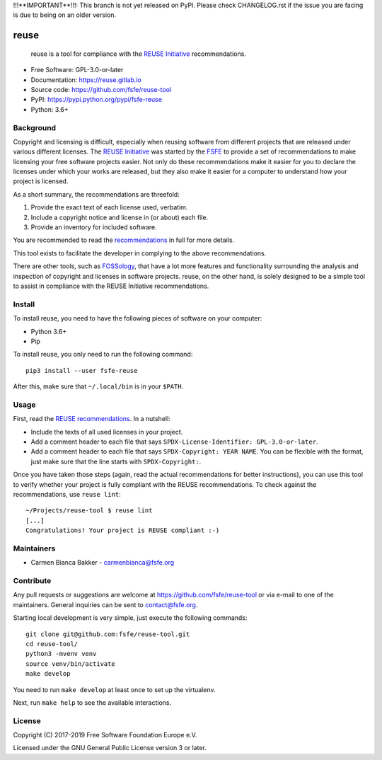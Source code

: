 ..
    SPDX-Copyright: 2017-2018  Free Software Foundation Europe e.V.

    SPDX-License-Identifier: CC-BY-SA-4.0


!!!**IMPORTANT**!!!: This branch is not yet released on PyPI. Please check
CHANGELOG.rst if the issue you are facing is due to being on an older version.

reuse
=====

|license| |version| |python| |reuse| |standard-readme| |status|

    reuse is a tool for compliance with the `REUSE
    Initiative <https://reuse.software/>`__ recommendations.

-  Free Software: GPL-3.0-or-later

-  Documentation: https://reuse.gitlab.io

-  Source code: https://github.com/fsfe/reuse-tool

-  PyPI: https://pypi.python.org/pypi/fsfe-reuse

-  Python: 3.6+

Background
----------

Copyright and licensing is difficult, especially when reusing software
from different projects that are released under various different
licenses. The `REUSE Initiative <https://reuse.software/>`__ was started
by the `FSFE <https://fsfe.org>`__ to provide a set of recommendations
to make licensing your free software projects easier. Not only do these
recommendations make it easier for you to declare the licenses under
which your works are released, but they also make it easier for a
computer to understand how your project is licensed.

As a short summary, the recommendations are threefold:

1. Provide the exact text of each license used, verbatim.

2. Include a copyright notice and license in (or about) each file.

3. Provide an inventory for included software.

You are recommended to read the
`recommendations <https://reuse.software/practices/>`__ in full for more
details.

This tool exists to facilitate the developer in complying to the above
recommendations.

There are other tools, such as
`FOSSology <https://www.fossology.org/>`__, that have a lot more
features and functionality surrounding the analysis and inspection of
copyright and licenses in software projects. reuse, on the other hand,
is solely designed to be a simple tool to assist in compliance with the
REUSE Initiative recommendations.

Install
-------

To install reuse, you need to have the following pieces of software on
your computer:

-  Python 3.6+

-  Pip

To install reuse, you only need to run the following command::

    pip3 install --user fsfe-reuse

After this, make sure that ``~/.local/bin`` is in your ``$PATH``.

Usage
-----

First, read the `REUSE
recommendations <https://reuse.software/practices/>`__. In a nutshell:

-  Include the texts of all used licenses in your project.

-  Add a comment header to each file that says ``SPDX-License-Identifier:
   GPL-3.0-or-later``.

-  Add a comment header to each file that says ``SPDX-Copyright: YEAR NAME``.
   You can be flexible with the format, just make sure that the line starts
   with ``SPDX-Copyright:``.

Once you have taken those steps (again, read the actual recommendations
for better instructions), you can use this tool to verify whether your
project is fully compliant with the REUSE recommendations. To check
against the recommendations, use ``reuse lint``::

    ~/Projects/reuse-tool $ reuse lint
    [...]
    Congratulations! Your project is REUSE compliant :-)

Maintainers
-----------

-  Carmen Bianca Bakker - carmenbianca@fsfe.org

Contribute
----------

Any pull requests or suggestions are welcome at
https://github.com/fsfe/reuse-tool or via e-mail to one of the maintainers.
General inquiries can be sent to contact@fsfe.org.

Starting local development is very simple, just execute the following
commands::

    git clone git@github.com:fsfe/reuse-tool.git
    cd reuse-tool/
    python3 -mvenv venv
    source venv/bin/activate
    make develop

You need to run ``make develop`` at least once to set up the virtualenv.

Next, run ``make help`` to see the available interactions.

License
-------

Copyright (C) 2017-2019 Free Software Foundation Europe e.V.

Licensed under the GNU General Public License version 3 or later.

.. |license| image:: https://img.shields.io/pypi/l/fsfe-reuse.svg
   :target: https://www.gnu.org/licenses/gpl-3.0.html
.. |version| image:: https://img.shields.io/pypi/v/fsfe-reuse.svg
   :target: https://pypi.python.org/pypi/fsfe-reuse
.. |python| image:: https://img.shields.io/pypi/pyversions/fsfe-reuse.svg
   :target: https://pypi.python.org/pypi/fsfe-reuse
.. |reuse| image:: https://reuse.software/badge/reuse-compliant.svg
   :target: https://reuse.software/
.. |standard-readme| image:: https://img.shields.io/badge/readme_style-standard-brightgreen.svg
   :target: https://github.com/RichardLitt/standard-readme
.. |status| image:: https://img.shields.io/pypi/status/fsfe-reuse.svg
   :target: https://pypi.python.org/pypi/fsfe-reuse
